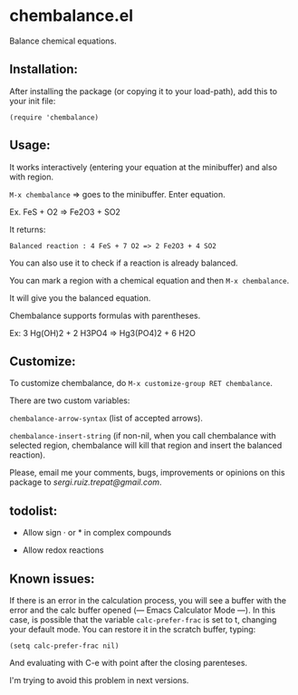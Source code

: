 * chembalance.el

Balance chemical equations.

** Installation:
   
After installing the package (or copying it to your load-path), add this
to your init file:

~(require 'chembalance)~


** Usage:
   
It works interactively (entering your equation at the minibuffer) and
also with region.

~M-x chembalance~ => goes to the minibuffer. Enter equation.

Ex.  FeS + O2 => Fe2O3 + SO2

It returns:

~Balanced reaction : 4 FeS + 7 O2 => 2 Fe2O3 + 4 SO2~

You can also use it to check if a reaction is already balanced.

You can mark a region with a chemical equation and then ~M-x chembalance~.

It will give you the balanced equation.

Chembalance supports formulas with parentheses.

Ex: 3 Hg(OH)2 + 2 H3PO4 => Hg3(PO4)2 + 6 H2O


** Customize:

To customize chembalance, do ~M-x customize-group RET chembalance~.

There are two custom variables:

~chembalance-arrow-syntax~ (list of accepted arrows).

~chembalance-insert-string~ (if non-nil, when you call chembalance with selected
region, chembalance will kill that region and insert the balanced
reaction).

Please, email me your comments, bugs, improvements or opinions on this
package to [[sergi.ruiz.trepat@gmail.com]].




  





** todolist:

- Allow sign · or * in complex compounds
    
- Allow redox reactions


** Known issues:

   If there is an error in the calculation process, you will see a
   buffer with the error and the calc buffer opened (--- Emacs
   Calculator Mode ---). In this case, is possible that the variable
   ~calc-prefer-frac~ is set to t, changing your default mode. You can
   restore it in the scratch buffer, typing:
   
   ~(setq calc-prefer-frac nil)~

   And evaluating with C-e with point after the closing parenteses.

   I'm trying to avoid this problem in next versions.
